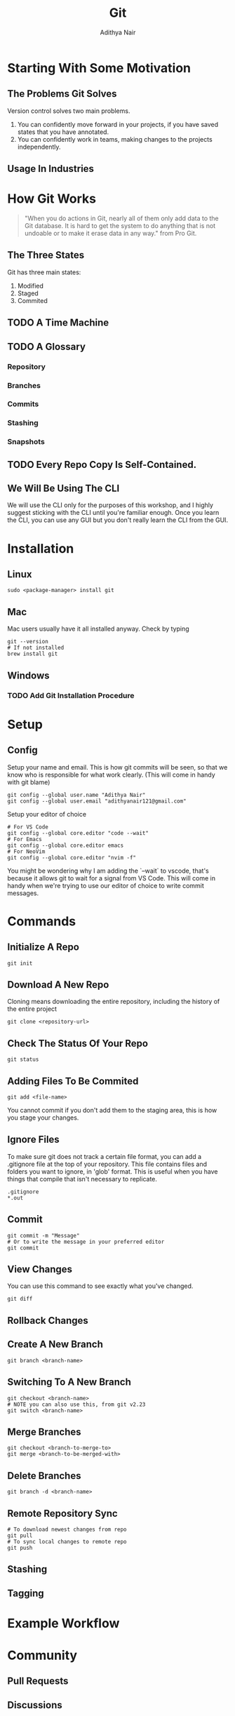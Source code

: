 #+title: Git
#+AUTHOR: Adithya Nair
* Starting With Some Motivation
# Insert Picture Of WhatsApp Message Of Code
# Insert Picture Of Multiple "Final" Filenames.
** The Problems Git Solves
Version control solves two main problems.
1. You can confidently move forward in your projects, if you have saved states that you have annotated.
2. You can confidently work in teams, making changes to the projects independently.
** Usage In Industries
* How Git Works
#+begin_quote
"When you do actions in Git, nearly all of them only add data to the Git database. It is hard to get the system to do anything that is not undoable or to make it erase data in any way." from Pro Git.
#+end_quote
** The Three States
# Try adding into [[Commands]] section
Git has three main states:
1. Modified
2. Staged
3. Commited
** TODO A Time Machine
** TODO A Glossary
*** Repository
*** Branches
*** Commits
# Commits are a linked list.
*** Stashing
*** Snapshots
** TODO Every Repo Copy Is Self-Contained.
** We Will Be Using The CLI
We will use the CLI only for the purposes of this workshop, and I highly suggest sticking with the CLI until you're familiar enough. Once you learn the CLI, you can use any GUI but you don't really learn the CLI from the GUI.
* Installation
** Linux
#+begin_src shell
sudo <package-manager> install git
#+end_src
** Mac
Mac users usually have it all installed anyway. Check by typing
#+begin_src shell
git --version
# If not installed
brew install git
#+end_src
** Windows
*** TODO Add Git Installation Procedure
* Setup
** Config
Setup your name and email. This is how git commits will be seen, so that we know who is responsible for what work clearly. (This will come in handy with git blame)
#+begin_src shell
git config --global user.name "Adithya Nair"
git config --global user.email "adithyanair121@gmail.com"
#+end_src
Setup your editor of choice
#+begin_src shell
# For VS Code
git config --global core.editor "code --wait"
# For Emacs
git config --global core.editor emacs
# For NeoVim
git config --global core.editor "nvim -f"
#+end_src
You might be wondering why I am adding the `--wait` to vscode, that's because it allows git to wait for a signal from VS Code. This will come in handy when we're trying to use our editor of choice to write commit messages.
* Commands
** Initialize A Repo
#+begin_src shell
git init
#+end_src
** Download A New Repo
Cloning means downloading the entire repository, including the history of the entire project
  #+begin_src shell
git clone <repository-url>
  #+end_src
** Check The Status Of Your Repo
#+begin_src shell
git status
#+end_src
** Adding Files To Be Commited
#+begin_src shell
git add <file-name>
#+end_src
You cannot commit if you don't add them to the staging area, this is how you stage your changes.
** Ignore Files
To make sure git does not track a certain file format, you can add a .gitignore file at the top of your repository. This file contains files and folders you want to ignore, in 'glob' format.
This is useful when you have things that compile that isn't necessary to replicate.
#+begin_src
.gitignore
*.out
#+end_src
** Commit
#+begin_src shell
git commit -m "Message"
# Or to write the message in your preferred editor
git commit
#+end_src
** View Changes
You can use this command to see exactly what you've changed.
#+begin_src shell
git diff
#+end_src
** Rollback Changes
** Create A New Branch
#+begin_src shell
git branch <branch-name>
#+end_src
** Switching To A New Branch
#+begin_src shell
git checkout <branch-name>
# NOTE you can also use this, from git v2.23
git switch <branch-name>
#+end_src
** Merge Branches
#+begin_src shell
git checkout <branch-to-merge-to>
git merge <branch-to-be-merged-with>
#+end_src
** Delete Branches
#+begin_src shell
git branch -d <branch-name>
#+end_src
** Remote Repository Sync
#+begin_src shell
# To download newest changes from repo
git pull
# To sync local changes to remote repo
git push
#+end_src
** Stashing
** Tagging
* Example Workflow
* Community
** Pull Requests
** Discussions
** Putting Up Issues
* References
- [[https://www.youtube.com/watch?v=2sjqTHE0zok][MIT Lecture on Git.]]
- [[https://git-scm.com/book/en/v2][Pro Git, A comprehensive look into git.]]
- [[https://tbaggery.com/2008/04/19/a-note-about-git-commit-messages.html][A note about commit messages]]-
